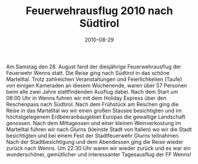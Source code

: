 #+TITLE: Feuerwehrausflug 2010 nach Südtirol
#+DATE: 2010-08-29
#+FACEBOOK_URL: 

Am Samstag den 28. August fand der diesjährige Feuerwehrausflug der Feuerwehr Wenns statt. Die Reise ging nach Südtirol in das schöne Martelltal. Trotz zahlreichen Veranstaltungen und Feierlichkeiten (Taufe) von einigen Kameraden an diesem Wochenende, waren über 57 Personen beim alle zwei Jahre stattfindenden Ausflug dabei. Nach dem Start um 08:00 Uhr in Wenns fuhren wir mit dem Holiday Express über den Reschenpass nach Südtirol. Nach dem Frühstück am Reschen ging die Reise in das Martelltal wo wir einen großen Stausee besichtigten und im höchstgelegenem Erdbeeranbaugebiet Europas die gewaltige Landschaft genossen. Nach dem Mittagessen und einer kleinen Weinverkostung im Martelltal fuhren wir nach Glurns (kleinste Stadt von Italien) wo wir die Stadt besichtigten und bei einem Fest der Stadtfeuerwehr Glurns teilnahmen. Nach der Stadtbesichtigung und dem Abendessen ging die Reise wieder zurück nach Wenns. Um 22:30 Uhr waren wir wieder zurück und es war ein wunderschöner, gemütlicher und interessanter Tagesausflug der FF Wenns!
